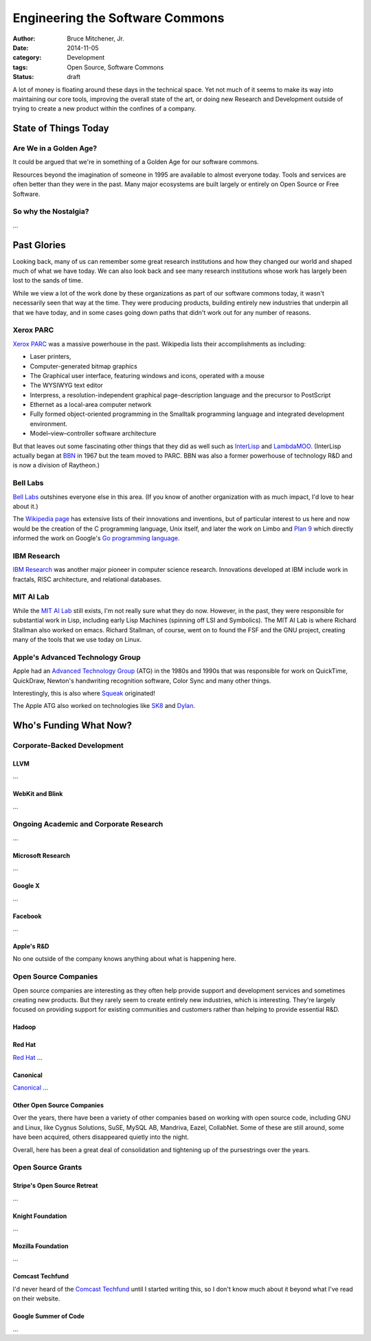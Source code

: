 Engineering the Software Commons
################################

:author: Bruce Mitchener, Jr.
:date: 2014-11-05
:category: Development
:tags: Open Source, Software Commons
:status: draft

A lot of money is floating around these days in the technical
space.  Yet not much of it seems to make its way into maintaining
our core tools, improving the overall state of the art, or doing
new Research and Development outside of trying to create a new
product within the confines of a company.

State of Things Today
=====================

Are We in a Golden Age?
-----------------------

It could be argued that we're in something of a Golden Age for our
software commons.

Resources beyond the imagination of someone in 1995 are available
to almost everyone today. Tools and services are often better than
they were in the past. Many major ecosystems are built largely or
entirely on Open Source or Free Software.

So why the Nostalgia?
---------------------

...

Past Glories
============

Looking back, many of us can remember some great research institutions
and how they changed our world and shaped much of what we have today.
We can also look back and see many research institutions whose work
has largely been lost to the sands of time.

While we view a lot of the work done by these organizations as part of
our software commons today, it wasn't necessarily seen that way at
the time. They were producing products, building entirely new
industries that underpin all that we have today, and in some cases
going down paths that didn't work out for any number of reasons.

.. raw:: html

    <blockquote class="twitter-tweet" lang="en">
      <p>Billions and billions of funny money sloshing around the
      tech industry and still no modern lisp machine.</p>
      &mdash; Tony Garnock-Jones (@leastfixedpoint)
      <a href="https://twitter.com/leastfixedpoint/status/526555440440942592">October 27, 2014</a>
    </blockquote>
    <script async src="//platform.twitter.com/widgets.js" charset="utf-8"></script>

Xerox PARC
----------

`Xerox PARC`_ was a massive powerhouse in the past. Wikipedia lists
their accomplishments as including:

* Laser printers,
* Computer-generated bitmap graphics
* The Graphical user interface, featuring windows and icons, operated
  with a mouse
* The WYSIWYG text editor
* Interpress, a resolution-independent graphical page-description
  language and the precursor to PostScript
* Ethernet as a local-area computer network
* Fully formed object-oriented programming in the Smalltalk programming
  language and integrated development environment.
* Model–view–controller software architecture

But that leaves out some fascinating other things that they did as
well such as `InterLisp`_ and `LambdaMOO`_. (InterLisp actually began
at `BBN`_ in 1967 but the team moved to PARC. BBN was also a former
powerhouse of technology R&D and is now a division of Raytheon.)

Bell Labs
---------

`Bell Labs`_ outshines everyone else in this area. (If you know of
another organization with as much impact, I'd love to hear about it.)

The `Wikipedia page`_ has extensive lists of their innovations and
inventions, but of particular interest to us here and now would be
the creation of the C programming language, Unix itself, and later
the work on Limbo and `Plan 9`_ which directly informed the work on
Google's `Go programming language`_.

IBM Research
------------

`IBM Research`_ was another major pioneer in computer science research.
Innovations developed at IBM include work in fractals, RISC architecture,
and relational databases.

MIT AI Lab
----------

While the `MIT AI Lab`_ still exists, I'm not really sure what they do
now. However, in the past, they were responsible for substantial work
in Lisp, including early Lisp Machines (spinning off LSI and Symbolics).
The MIT AI Lab is where Richard Stallman also worked on emacs. Richard
Stallman, of course, went on to found the FSF and the GNU project,
creating many of the tools that we use today on Linux.

Apple's Advanced Technology Group
---------------------------------

Apple had an `Advanced Technology Group`_ (ATG) in the 1980s and 1990s
that was responsible for work on QuickTime, QuickDraw, Newton's
handwriting recognition software, Color Sync and many other things.

Interestingly, this is also where `Squeak`_ originated!

The Apple ATG also worked on technologies like `SK8`_ and `Dylan`_.

Who's Funding What Now?
=======================

.. raw:: html

    <blockquote class="twitter-tweet" lang="en">
      <p>155 billion cash is insanely huge to me. What do you do with
      155B?</p>
      &mdash; Paul Nathan (@p_nathan)
      <a href="https://twitter.com/p_nathan/status/524566244993671168">October 21, 2014</a>
    </blockquote>

Corporate-Backed Development
----------------------------

LLVM
~~~~

...

WebKit and Blink
~~~~~~~~~~~~~~~~

...

Ongoing Academic and Corporate Research
---------------------------------------

...

Microsoft Research
~~~~~~~~~~~~~~~~~~

...

Google X
~~~~~~~~

...

Facebook
~~~~~~~~

...

Apple's R&D
~~~~~~~~~~~

No one outside of the company knows anything about what is
happening here.

Open Source Companies
---------------------

Open source companies are interesting as they often help provide
support and development services and sometimes creating new
products. But they rarely seem to create entirely new industries,
which is interesting. They're largely focused on providing
support for existing communities and customers rather than
helping to provide essential R&D.

Hadoop
~~~~~~

Red Hat
~~~~~~~

`Red Hat`_ ...

Canonical
~~~~~~~~~

`Canonical`_ ...

Other Open Source Companies
~~~~~~~~~~~~~~~~~~~~~~~~~~~

Over the years, there have been a variety of other companies based on
working with open source code, including GNU and Linux, like Cygnus
Solutions, SuSE, MySQL AB, Mandriva, Eazel, CollabNet. Some of these
are still around, some have been acquired, others disappeared quietly
into the night.

Overall, here has been a great deal of consolidation and tightening
up of the pursestrings over the years.

Open Source Grants
------------------

Stripe's Open Source Retreat
~~~~~~~~~~~~~~~~~~~~~~~~~~~~

...

Knight Foundation
~~~~~~~~~~~~~~~~~

...

Mozilla Foundation
~~~~~~~~~~~~~~~~~~

...

Comcast Techfund
~~~~~~~~~~~~~~~~

I'd never heard of the `Comcast Techfund`_ until I started writing
this, so I don't know much about it beyond what I've read on their
website.

Google Summer of Code
~~~~~~~~~~~~~~~~~~~~~

...

.. _Xerox PARC: http://en.wikipedia.org/wiki/PARC_(company)
.. _InterLisp: http://en.wikipedia.org/wiki/Interlisp
.. _LambdaMOO: http://en.wikipedia.org/wiki/LambdaMOO
.. _BBN: http://en.wikipedia.org/wiki/BBN_Technologies
.. _Bell Labs: http://en.wikipedia.org/wiki/Bell_Labs
.. _Wikipedia page: http://en.wikipedia.org/wiki/Bell_Labs
.. _Plan 9: http://en.wikipedia.org/wiki/Plan_9_from_Bell_Labs
.. _Go programming language: http://en.wikipedia.org/wiki/Go_(programming_language)
.. _IBM Research: http://en.wikipedia.org/wiki/IBM_Research
.. _MIT AI Lab: http://en.wikipedia.org/wiki/MIT_Computer_Science_and_Artificial_Intelligence_Laboratory
.. _Advanced Technology Group: http://en.wikipedia.org/wiki/Apple_Advanced_Technology_Group
.. _Squeak: http://en.wikipedia.org/wiki/Squeak
.. _SK8: http://en.wikipedia.org/wiki/SK8
.. _Dylan: http://en.wikipedia.org/wiki/History_of_the_Dylan_programming_language
.. _Red Hat: http://en.wikipedia.org/wiki/Red_Hat
.. _Canonical: http://en.wikipedia.org/wiki/Canonical_Ltd.
.. _Comcast Techfund: http://techfund.comcast.com/

